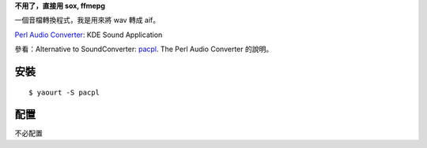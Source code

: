 .. title: The Perl Audio Converter
.. slug: pacpl
.. date: 2014/04/08 09:13:56
.. tags:
.. link:
.. description:
.. type: text
.. category: computer

**不用了，直接用 sox, ffmepg**

一個音檔轉換程式，我是用來將 wav 轉成 aif。

`Perl Audio Converter  <http://vorzox.wix.com/pacpl>`_: KDE Sound Application

參看：Alternative to SoundConverter: `pacpl`_. The Perl Audio Converter 的說明。

.. _pacpl: http://www.lylebackenroth.com/blog/2013/07/06/alternative-to-soundconverter-pacpl-the-perl-audio-converter/


安裝
=================================
::

    $ yaourt -S pacpl

配置
=================================

不必配置
